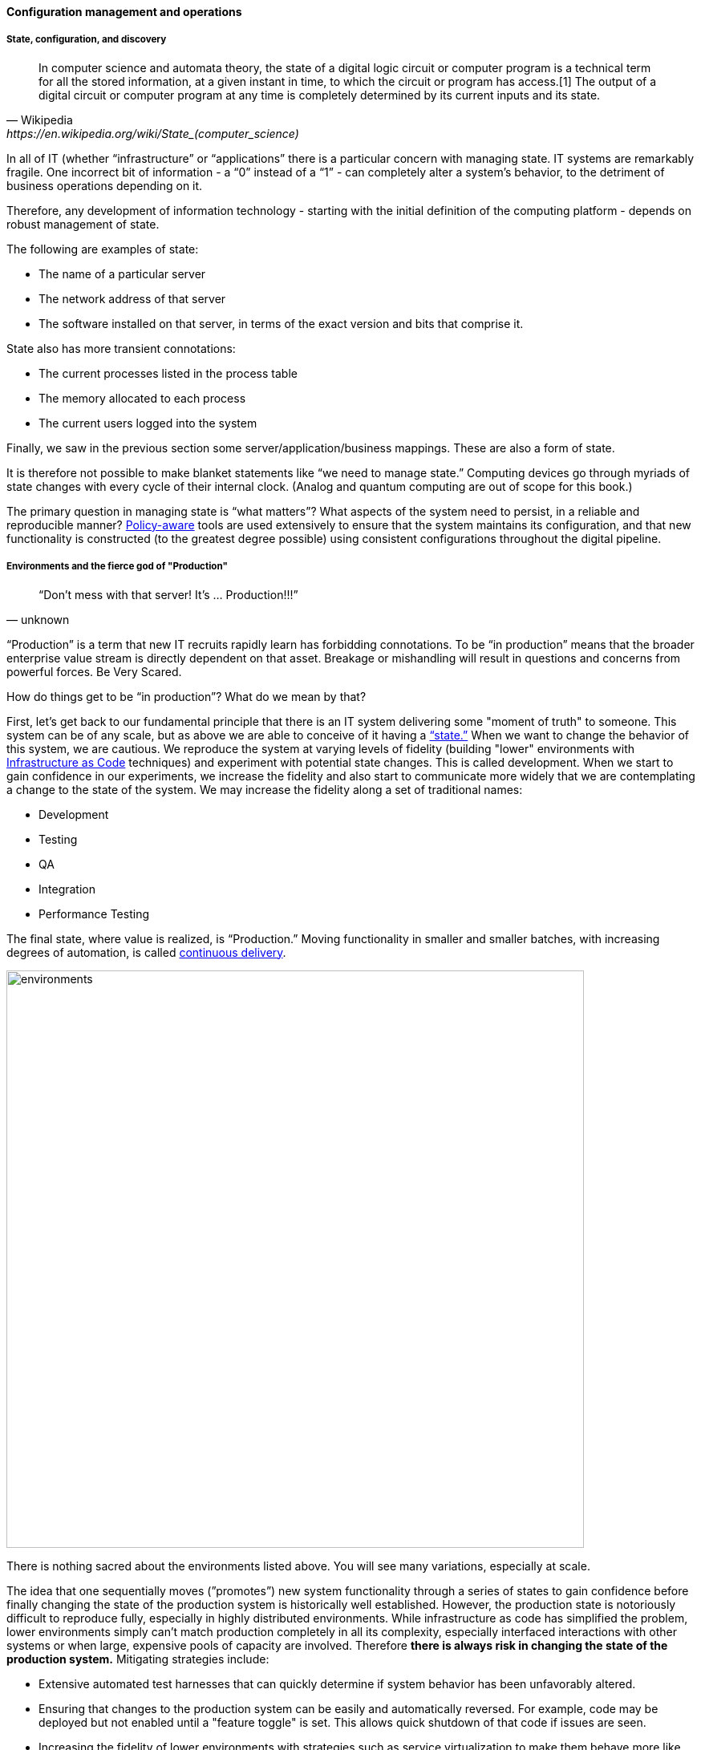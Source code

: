
==== Configuration management and operations

anchor:state-config-discovery[]

===== State, configuration, and discovery

[quote, Wikipedia,https://en.wikipedia.org/wiki/State_(computer_science)]
In computer science and automata theory, the state of a digital logic circuit or computer program is a technical term for all the stored information, at a given instant in time, to which the circuit or program has access.[1] The output of a digital circuit or computer program at any time is completely determined by its current inputs and its state.

In all of IT (whether “infrastructure” or “applications” there is a particular concern with managing state. IT systems are remarkably fragile. One incorrect bit of information - a “0” instead of a “1” - can completely alter a system’s behavior, to the detriment of business operations depending on it.

Therefore, any development of information technology - starting with the initial definition of the computing platform - depends on robust management of state.

The following are examples of state:

* The name of a particular server
* The network address of that server
* The software installed on that server, in terms of the exact version and bits that comprise it.

State also has more transient connotations:

* The current processes listed in the process table
* The memory allocated to each process
* The current users logged into the system

Finally, we saw in the previous section some server/application/business mappings. These are also a form of state.

It is therefore not possible to make blanket statements like “we need to manage state.” Computing devices go through myriads of state changes with every cycle of their internal clock. (Analog and quantum computing are out of scope for this book.)

The primary question in managing state is “what matters”? What aspects of the system need to persist, in a reliable and reproducible manner? xref:policy-config[Policy-aware] tools are used extensively to ensure that the system maintains its configuration, and that new functionality is constructed (to the greatest degree possible) using consistent configurations throughout the digital pipeline.

===== Environments and the fierce god of "Production"

[quote, unknown]
“Don’t mess with that server! It’s … Production!!!”

“Production” is a term that new IT recruits rapidly learn has forbidding connotations. To be “in production” means that the broader enterprise value stream is directly dependent on that asset. Breakage or mishandling will result in questions and concerns from powerful forces. Be Very Scared.

How do things get to be “in production”? What do we mean by that?

First, let’s get back to our fundamental principle that there is an IT system delivering some "moment of truth" to someone. This system can be of any scale, but as above we are able to conceive of it having a xref:state-config-discovery[“state.”] When we want to change the behavior of this system, we are cautious. We reproduce the system at varying levels of fidelity (building "lower" environments with xref:infracode[Infrastructure as Code] techniques) and experiment with potential state changes. This is called development. When we start to gain confidence in our experiments, we increase the fidelity and also start to communicate more widely that we are contemplating a change to the state of the system. We may increase the fidelity along a set of traditional names:

* Development
* Testing
* QA
* Integration
* Performance Testing

The final state, where value is realized, is “Production.” Moving functionality in smaller and smaller batches, with increasing degrees of automation, is called xref:continuous-delivery[continuous delivery].

image::images/2_06-environments.png[environments, 720]

There is nothing sacred about the environments listed above. You will see many variations, especially at scale.

The idea that one sequentially moves (”promotes”) new system functionality through a series of states to gain confidence before finally changing the state of the production system is historically well established. However, the production state is notoriously difficult to reproduce fully, especially in highly distributed environments. While infrastructure as code has simplified the problem, lower environments simply can't match production completely in all its complexity, especially interfaced interactions with other systems or when large, expensive pools of capacity are involved. Therefore *there is always risk in changing the state of the production system.* Mitigating strategies include:

* Extensive automated test harnesses that can quickly determine if system behavior has been unfavorably altered.
* Ensuring that changes to the production system can be easily and automatically reversed. For example, code may be deployed but not enabled until a "feature toggle" is set. This allows quick shutdown of that code if issues are seen.
* Increasing the fidelity of lower environments with strategies such as service virtualization to make them behave more like production.
* Hardening services against their own failure in production, or the failure of services on which they depend.
* Reducing the size (and therefore complexity and risk) of changes to production (a key DevOps strategy). Variations here include:
** Small functional changes ("one line of code")
** Small operational changes (deploying a change to just one node out of 100, and watching it, before deploying to the other 99 nodes.)
* Using policy-aware infrastructure management tools.

Another important development in environmental approaches is A/B testing. In this approach, the “production” environment is segregated into two or more discrete states, with different features or behaviors exposed to users in order to assess their reactions. Netflix uses this as a key tool for xref:prod-discovery-techniques[product discovery], testing the user reaction to different user interface techniques for example.

.Do we need environments at all?
****
I have heard it recommended that the term “environment” be eliminated, as it tends to result in turf wars and empire building, and potentially the waste of fixed assets. Performance environments (that can emulate production at scale) are particularly in question.

Instead, in a dynamic infrastructure environment (private or public), one simply defines the kind of test one wants to perform and provisions that capacity on-demand.
****

===== “Development is production”

It used to be that the concept of “testing in production” was frowned upon. Now, with these mitigating strategies, and the recognition that complex systems cannot ever be fully reproduced, there is more tolerance for the idea. But with older systems that may lack automated testing, incremental deployment, or easy rollback, it is strongly recommended to retain existing promotion strategies, as these are battle-tested and known to reduce risk. Often, their cycle time can be decreased.

On the flip side, development systems must never be treated casually.

* The xref:pipeline[development pipeline] itself represents a significant operational commitment.
* The failure of a source code repository, if not backed up, could wipe out a company (see <<Marks2014>>).
* The failure of a build server or package repository could be almost as bad.
* In the digital economy, dozens or hundreds of developers out of work represents a severe operational and financial setback, even if the “production” systems continue to function.

It’s therefore important to treat “development” platforms with the same care as production systems. This requires nuanced approaches: with infrastructure as code, particular virtual machines or containers may represent experiments, expected to fail often and be quickly rebuilt. No need for burdensome change processes when virtual machine base images and containers are being set up and torn down hundreds of times each day! However, the platforms supporting the instantiation and teardown of those VMs are production platforms, supporting the business of new systems development.

ifdef::collaborator-draft[]
 Abbott & fisher, "Barrier conditions" - strengthen state transitions - doesn't mean waterfall - make them objective - updated Definition of Done - self-service
 - ARB
 - Code reviews
 - Perf test
 - Unit tests
 - Monitored warranty periods - whether there is actual transition to another team or not - again, def'n of Done

 forward/back ref to governance discussions - these become key controls for risk -

 Misuse of agile... backref to ch 3 - should be discussed there -

endif::collaborator-draft[]
